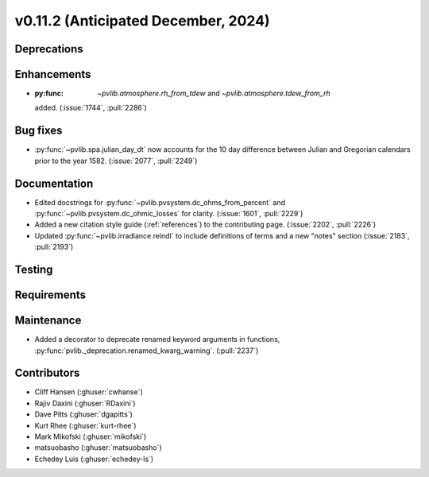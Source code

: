 .. _whatsnew_01120:


v0.11.2 (Anticipated December, 2024)
------------------------------------

Deprecations
~~~~~~~~~~~~


Enhancements
~~~~~~~~~~~~
* :py:func: `~pvlib.atmosphere.rh_from_tdew` and `~pvlib.atmosphere.tdew_from_rh`
  added. (:issue:`1744`, :pull:`2286`)

Bug fixes
~~~~~~~~~
* :py:func:`~pvlib.spa.julian_day_dt` now accounts for the 10 day difference
  between Julian and Gregorian calendars prior to the year 1582. (:issue:`2077`, :pull:`2249`)

Documentation
~~~~~~~~~~~~~
* Edited docstrings for :py:func:`~pvlib.pvsystem.dc_ohms_from_percent` and
  :py:func:`~pvlib.pvsystem.dc_ohmic_losses` for clarity. (:issue:`1601`, :pull:`2229`)
* Added a new citation style guide (:ref:`references`) to the contributing
  page. (:issue:`2202`, :pull:`2226`)
* Updated :py:func:`~pvlib.irradiance.reindl` to include definitions of terms
  and a new "notes" section (:issue:`2183`, :pull:`2193`)

Testing
~~~~~~~


Requirements
~~~~~~~~~~~~


Maintenance
~~~~~~~~~~~
* Added a decorator to deprecate renamed keyword arguments in functions,
  :py:func:`pvlib._deprecation.renamed_kwarg_warning`. (:pull:`2237`)


Contributors
~~~~~~~~~~~~
* Cliff Hansen (:ghuser:`cwhanse`)
* Rajiv Daxini (:ghuser:`RDaxini`)
* Dave Pitts (:ghuser:`dgapitts`)
* Kurt Rhee (:ghuser:`kurt-rhee`)
* Mark Mikofski (:ghuser:`mikofski`)
* matsuobasho (:ghuser:`matsuobasho`)
* Echedey Luis (:ghuser:`echedey-ls`)
